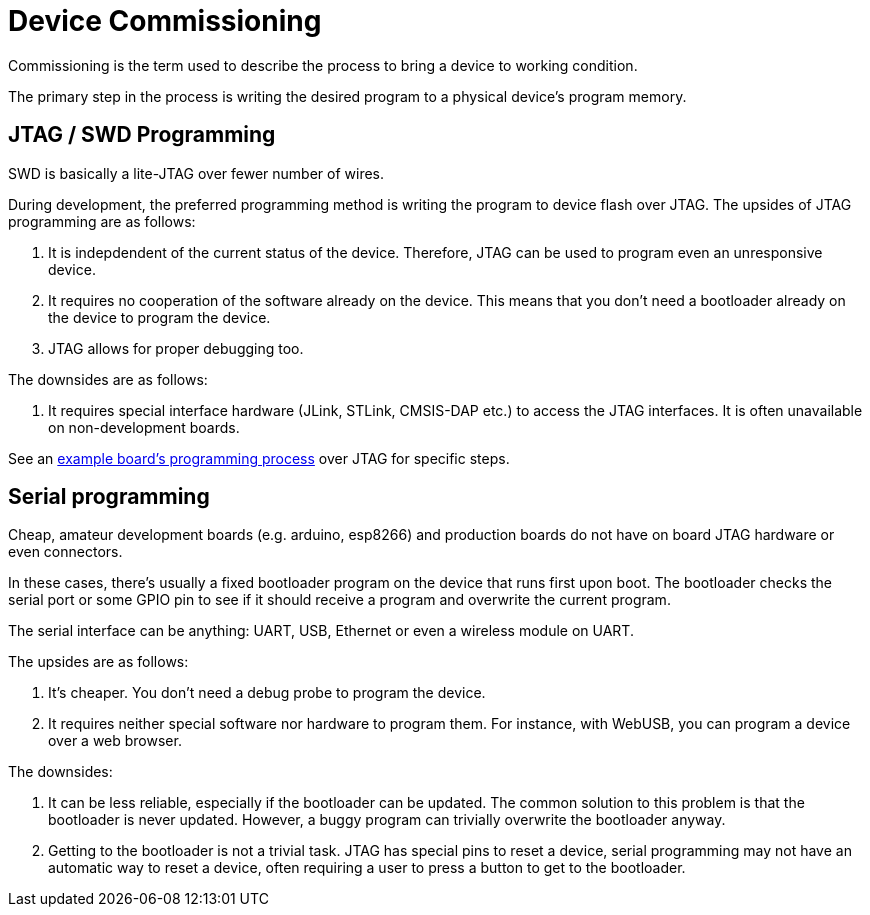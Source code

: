 = Device Commissioning

Commissioning is the term used to describe the process to bring a device to working condition.

The primary step in the process is writing the desired program to a physical device's program memory.

== JTAG / SWD Programming

SWD is basically a lite-JTAG over fewer number of wires.

During development, the preferred programming method is writing the program to device flash over JTAG.
The upsides of JTAG programming are as follows:

. It is indepdendent of the current status of the device. Therefore, JTAG can be used to program even
an unresponsive device.
. It requires no cooperation of the software already on the device. This means that you don't need a
bootloader already on the device to program the device.
. JTAG allows for proper debugging too.

The downsides are as follows:

. It requires special interface hardware (JLink, STLink, CMSIS-DAP etc.) to access the JTAG interfaces.
It is often unavailable on non-development boards.

See an <<../start/stm32l4-disco#, example board's programming process>> over JTAG for specific steps.

== Serial programming

Cheap, amateur development boards (e.g. arduino, esp8266) and production boards do not have on board JTAG
hardware or even connectors.

In these cases, there's usually a fixed bootloader program on the device that runs first upon boot. The
bootloader checks the serial port or some GPIO pin to see if it should receive a program and overwrite
the current program.

The serial interface can be anything: UART, USB, Ethernet or even a wireless module on UART.

The upsides are as follows:

. It's cheaper. You don't need a debug probe to program the device.
. It requires neither special software nor hardware to program them. For instance, with WebUSB, you
can program a device over a web browser.

The downsides:

. It can be less reliable, especially if the bootloader can be updated. The common solution to this
problem is that the bootloader is never updated. However, a buggy program can trivially overwrite the
bootloader anyway.
. Getting to the bootloader is not a trivial task. JTAG has special pins to reset a device, serial
programming may not have an automatic way to reset a device, often requiring a user to press a button
to get to the bootloader.
